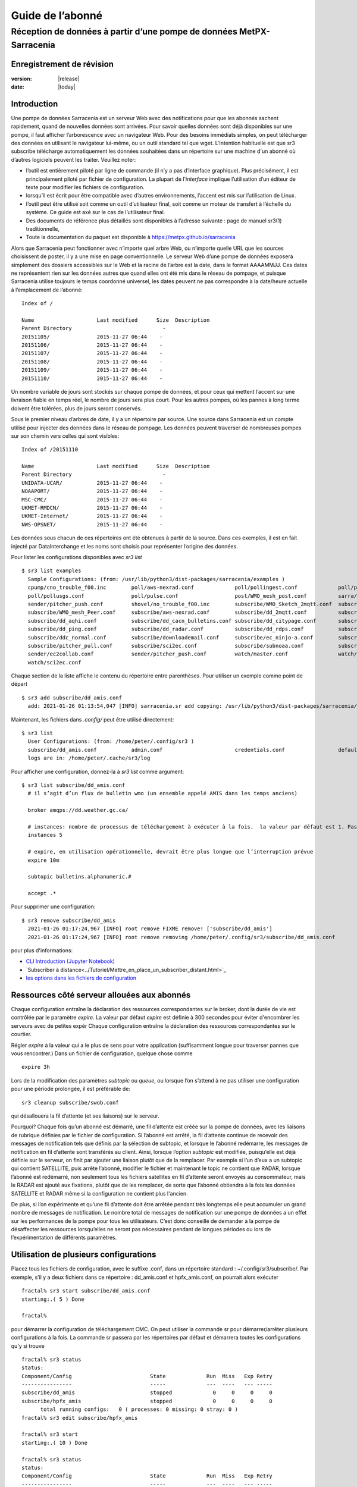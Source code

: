 
==================
 Guide de l’abonné
==================

---------------------------------------------------------------------
Réception de données à partir d’une pompe de données MetPX-Sarracenia
---------------------------------------------------------------------


Enregistrement de révision
--------------------------


:version: |release|
:date: |today|


Introduction
------------

Une pompe de données Sarracenia est un serveur Web avec des notifications
pour que les abonnés sachent rapidement, quand de nouvelles données sont arrivées.
Pour savoir quelles données sont déjà disponibles sur une pompe, il faut
afficher l’arborescence avec un navigateur Web.
Pour des besoins immédiats simples, on peut télécharger des données en utilisant le
navigateur lui-même, ou un outil standard tel que wget.
L’intention habituelle est que sr3 subscribe
télécharge automatiquement les données souhaitées dans un répertoire sur une
machine d'un abonné où d’autres logiciels peuvent les traiter.  Veuillez noter:

- l’outil est entièrement piloté par ligne de commande (il n’y a pas d’interface graphique). Plus précisément,
  il est principalement piloté par fichier de configuration.
  La plupart de l'*interface* implique l’utilisation d’un éditeur de texte pour modifier les fichiers de configuration.
- lorsqu’il est écrit pour être compatible avec d’autres environnements,
  l’accent est mis sur l’utilisation de Linux.
- l’outil peut être utilisé soit comme un outil d’utilisateur final, soit comme un moteur de transfert à l’échelle du système.
  Ce guide est axé sur le cas de l’utilisateur final.
- Des documents de référence plus détaillés sont disponibles à l’adresse suivante :
  page de manuel sr3(1) traditionnelle,
- Toute la documentation du paquet est disponible à https://metpx.github.io/sarracenia

Alors que Sarracenia peut fonctionner avec n’importe quel arbre Web, ou n’importe quelle URL
que les sources choisissent de poster, il y a une mise en page conventionnelle.
Le serveur Web d’une pompe de données exposera simplement des dossiers accessibles sur le Web
et la racine de l’arbre est la date, dans le format AAAAMMJJ.
Ces dates ne représentent rien sur les données autres que
quand elles ont été mis dans le réseau de pompage, et puisque Sarracenia
utilise toujours le temps coordonné universel, les dates peuvent ne pas correspondre à
la date/heure actuelle à l’emplacement de l’abonné::

  Index of /

  Name                    Last modified      Size  Description
  Parent Directory                             -   
  20151105/               2015-11-27 06:44    -   
  20151106/               2015-11-27 06:44    -   
  20151107/               2015-11-27 06:44    -   
  20151108/               2015-11-27 06:44    -   
  20151109/               2015-11-27 06:44    -   
  20151110/               2015-11-27 06:44    -  


Un nombre variable de jours sont stockés sur chaque pompe de données, et pour ceux qui mettent
l’accent sur une livraison fiable en temps réel, le nombre de jours sera plus court.
Pour les autres pompes, où les pannes à long terme doivent être tolérées, plus de jours
seront conservés.


Sous le premier niveau d’arbres de date, il y a un répertoire
par source.  Une source dans Sarracenia est un compte utilisé pour injecter des
données dans le réseau de pompage.  Les données peuvent traverser de nombreuses pompes sur son
chemin vers celles qui sont visibles::

  Index of /20151110
  
  Name                    Last modified      Size  Description
  Parent Directory                             -   
  UNIDATA-UCAR/           2015-11-27 06:44    -   
  NOAAPORT/               2015-11-27 06:44    -   
  MSC-CMC/                2015-11-27 06:44    -   
  UKMET-RMDCN/            2015-11-27 06:44    -   
  UKMET-Internet/         2015-11-27 06:44    -   
  NWS-OPSNET/             2015-11-27 06:44    -  
  
Les données sous chacun de ces répertoires ont été obtenues à partir de la
source. Dans ces exemples, il est en fait injecté par DataInterchange
et les noms sont choisis pour représenter l’origine des données.

Pour lister les configurations disponibles avec *sr3 list* ::

  $ sr3 list examples
    Sample Configurations: (from: /usr/lib/python3/dist-packages/sarracenia/examples )
    cpump/cno_trouble_f00.inc        poll/aws-nexrad.conf             poll/pollingest.conf             poll/pollnoaa.conf               poll/pollsoapshc.conf            
    poll/pollusgs.conf               poll/pulse.conf                  post/WMO_mesh_post.conf          sarra/wmo_mesh.conf              sender/ec2collab.conf            
    sender/pitcher_push.conf         shovel/no_trouble_f00.inc        subscribe/WMO_Sketch_2mqtt.conf  subscribe/WMO_Sketch_2v3.conf    subscribe/WMO_mesh_CMC.conf      
    subscribe/WMO_mesh_Peer.conf     subscribe/aws-nexrad.conf        subscribe/dd_2mqtt.conf          subscribe/dd_all.conf            subscribe/dd_amis.conf           
    subscribe/dd_aqhi.conf           subscribe/dd_cacn_bulletins.conf subscribe/dd_citypage.conf       subscribe/dd_cmml.conf           subscribe/dd_gdps.conf           
    subscribe/dd_ping.conf           subscribe/dd_radar.conf          subscribe/dd_rdps.conf           subscribe/dd_swob.conf           subscribe/ddc_cap-xml.conf       
    subscribe/ddc_normal.conf        subscribe/downloademail.conf     subscribe/ec_ninjo-a.conf        subscribe/hpfx_amis.conf         subscribe/local_sub.conf         
    subscribe/pitcher_pull.conf      subscribe/sci2ec.conf            subscribe/subnoaa.conf           subscribe/subsoapshc.conf        subscribe/subusgs.conf           
    sender/ec2collab.conf            sender/pitcher_push.conf         watch/master.conf                watch/pitcher_client.conf        watch/pitcher_server.conf        
    watch/sci2ec.conf


Chaque section de la liste affiche le contenu du répertoire entre parenthèses.
Pour utiliser un exemple comme point de départ ::

  $ sr3 add subscribe/dd_amis.conf
    add: 2021-01-26 01:13:54,047 [INFO] sarracenia.sr add copying: /usr/lib/python3/dist-packages/sarracenia/examples/subscribe/dd_amis.conf to /home/peter/.config/sr3/subscribe/dd_amis.conf 


Maintenant, les fichiers dans  `.config/` peut être utilisé directement::
 
  $ sr3 list
    User Configurations: (from: /home/peter/.config/sr3 )
    subscribe/dd_amis.conf           admin.conf                       credentials.conf                 default.conf                     
    logs are in: /home/peter/.cache/sr3/log


Pour afficher une configuration, donnez-la à `sr3 list` comme argument::

  $ sr3 list subscribe/dd_amis.conf
    # il s’agit d’un flux de bulletin wmo (un ensemble appelé AMIS dans les temps anciens)
    
    broker amqps://dd.weather.gc.ca/
    
    # instances: nombre de processus de téléchargement à exécuter à la fois.  la valeur par défaut est 1. Pas assez pour ce cas
    instances 5
    
    # expire, en utilisation opérationnelle, devrait être plus longue que l’interruption prévue
    expire 10m
    
    subtopic bulletins.alphanumeric.#
    
    accept .*


Pour supprimer une configuration::

  $ sr3 remove subscribe/dd_amis
    2021-01-26 01:17:24,967 [INFO] root remove FIXME remove! ['subscribe/dd_amis']
    2021-01-26 01:17:24,967 [INFO] root remove removing /home/peter/.config/sr3/subscribe/dd_amis.conf 

pour plus d'informations:

* `CLI Introduction (Jupyter Notebook) <../Tutoriel/1_CLI_introduction.html>`_
* `Subscriber à distance<../Tutoriel/Mettre_en_place_un_subscriber_distant.html>`_
* `les options dans les fichiers de configuration <../Reference/sr3_options.7.rst>`_


Ressources côté serveur allouées aux abonnés
--------------------------------------------

Chaque configuration entraîne la déclaration des ressources correspondantes sur le broker,
dont la durée de vie est contrôlée par le paramètre *expire*. La valeur par défaut *expire* est définie
à 300 secondes pour éviter d'encombrer les serveurs avec de petites expér
Chaque configuration entraîne la déclaration des ressources correspondantes sur le courtier.

Régler *expire* à la valeur qui a le plus de sens pour votre application (suffisamment longue pour traverser
pannes que vous rencontrer.) Dans un fichier de configuration, quelque chose comme ::

   expire 3h

Lors de la modification des paramètres *subtopic* ou *queue*, ou lorsque l’on s’attend à ne pas utiliser
une configuration pour une période prolongée, il est préférable de::

  sr3 cleanup subscribe/swob.conf

qui désallouera la fil d’attente (et ses liaisons) sur le serveur.

Pourquoi? Chaque fois qu’un abonné est démarré, une fil d’attente est créée sur la pompe de données, avec
les liaisons de rubrique définies par le fichier de configuration. Si l’abonné est arrêté,
la fil d’attente continue de recevoir des messages de notification tels que définis par la sélection de subtopic, et lorsque le
l’abonné redémarre, les messages de notification en fil d’attente sont transférés au client.
Ainsi, lorsque l’option *subtopic* est modifiée, puisqu’elle est déjà définie sur le
serveur, on finit par ajouter une liaison plutôt que de la remplacer.  Par exemple
si l’un d’eux a un subtopic qui contient SATELLITE, puis arrête l’abonné,
modifier le fichier et maintenant le topic ne contient que RADAR, lorsque l’abonné est
redémarré, non seulement tous les fichiers satellites en fil d’attente seront envoyés au consommateur,
mais le RADAR est ajouté aux fixations, plutôt que de les remplacer, de sorte que l’abonné
obtiendra à la fois les données SATELLITE et RADAR même si la configuration
ne contient plus l'ancien.

De plus, si l’on expérimente et qu’une fil d’attente doit être arrêtée pendant très longtemps
elle peut accumuler un grand nombre de messages de notification. Le nombre total de messages de notification
sur une pompe de données a un effet sur les performances de la pompe pour tous les utilisateurs. C’est donc
conseillé de demander à la pompe de désaffecter les ressources lorsqu’elles ne seront pas nécessaires
pendant de longues périodes ou lors de l’expérimentation de différents paramètres.

Utilisation de plusieurs configurations
---------------------------------------

Placez tous les fichiers de configuration, avec le suffixe .conf, dans un répertoire
standard : ~/.config/sr3/subscribe/. Par exemple, s’il y a deux fichiers dans
ce répertoire : dd_amis.conf et hpfx_amis.conf, on pourrait alors exécuter ::

    fractal% sr3 start subscribe/dd_amis.conf
    starting:.( 5 ) Done

    fractal%

pour démarrer la configuration de téléchargement CMC. On peut utiliser
la commande sr pour démarrer/arrêter plusieurs configurations à la fois.
La commande sr passera par les répertoires par défaut et démarrera
toutes les configurations qu’y si trouve ::

    fractal% sr3 status
    status: 
    Component/Config                         State             Run  Miss   Exp Retry
    ----------------                         -----             ---  ----   --- -----
    subscribe/dd_amis                        stopped             0     0     0     0
    subscribe/hpfx_amis                      stopped             0     0     0     0
          total running configs:   0 ( processes: 0 missing: 0 stray: 0 )
    fractal% sr3 edit subscribe/hpfx_amis
    
    fractal% sr3 start
    starting:.( 10 ) Done
    
    fractal% sr3 status
    status: 
    Component/Config                         State             Run  Miss   Exp Retry
    ----------------                         -----             ---  ----   --- -----
    subscribe/dd_amis                        running             5     0     5     0
    subscribe/hpfx_amis                      running             5     0     5     0
          total running configs:   2 ( processes: 10 missing: 0 stray: 0 )
    fractal% 
    

démarrera certains processus sr3 tels que configurés par hpfx_amis.conf et d’autres
pour correspondre à dd_amis.conf. Sr3 stop fera également ce que vous attendez. Tout comme le sr3 status.
Notez qu’il existe 5 processus sr3 subscribe commencent par le CMC
et 3 NWS. Ce sont des *instances* et partagent les mêmes
fil d’attentes de téléchargement.


more:

* `Command line Guide <../Explication/CommandLineGuide.html>`_
* `Sr3 Manual page <../Reference/sr3.1.html>`_


Livraison hautement prioritaire
-------------------------------

Bien que le protocole Sarracenia ne fournisse pas de hiérarchisation explicite, l’utilisation
de plusieurs files d’attentes offre des avantages similaires. Résultats de chaque configuration
dans une déclaration de fil d’attente côté serveur. Regroupez les produits à la même priorité dans
une fil d’attente en les sélectionnant à l’aide d’une configuration commune. Plus les regroupements sont petits,
plus le délai de traitement est faible. Alors que toutes les files d’attente sont traitées avec la même priorité,
les données passent plus rapidement dans des files d’attente plus courtes. On peut résumer par :

  **Utiliser plusieurs configurations pour établir la priorité**

Pour rendre le conseil concret, prenons l’exemple des données d’Environnement Canada
( dd.weather.gc.ca ), qui distribue des binaires quadrillés, des images satellite GOES,
plusieurs milliers de prévisions urbaines, des observations, des produits RADAR, etc...
Pour la météo en temps réel, les avertissements et les données RADAR sont la priorité absolue. À certaines
heures de la journée, ou en cas d’arriérés, plusieurs centaines de milliers de produits
peut retarder la réception de produits hautement prioritaires si une seule fil d’attente est utilisée.

Pour assurer un traitement rapide des données dans ce cas, définissez une configuration pour vous abonner
aux avertissements météorologiques (qui sont un très petit nombre de produits), une seconde pour les RADARS
(un groupe plus grand mais encore relativement petit), et un troisième (groupe le plus important) pour toutes
les autres données. Chaque configuration utilisera une fil d’attente distincte. Les avertissements seront
traités le plus rapidement, les RADARS feront la queue les uns contre les autres et auront
plus de retard, et d’autres produits partageront une seule fil d’attente et seront soumis à plus de
retard dans les cas d’arriéré.

https://github.com/MetPX/sarracenia/blob/main/sarracenia/examples/subscribe/ddc_cap-xml.conf::

    broker amqps://dd.weather.gc.ca/
    topicPrefix v02.post
    mirror
    directory ${HOME}/datamartclone
    subtopic alerts.cap.#
    acceptUnmatched on

https://github.com/MetPX/sarracenia/blob/main/sarracenia/examples/subscribe/ddc_normal.conf::

    broker amqps://dd.weather.gc.ca/
    topicPrefix v02.post
    subtopic #

    # rejeter les messages hautement prioritaire accepté par l´autre abonnement

    reject .*alerts/cap.*

    # la durée maximale de panne qu´on voudrait survivre sans perte de message
    # (on specifie une petite intervalle dans les cas de dévéloppement, mais plug long
    #  pour les cas opérationnels)
    expire 10m

    mirror
    directory ${HOME}/datamartclone
    acceptUnmatched on

Là où vous voulez le miroir du data mart qui commence à ${HOME}/datamartclone (vraisemblablement il y a un
serveur web configuré pour afficher ce répertoire.) Probablement, la configuration *ddc_normal*
connaîtra beaucoup de files d’attente, car il y a beaucoup de données à télécharger. Le *ddc_hipri.conf* est
uniquement abonné aux avertissements météorologiques au format Common Alerting Protocol, il y aura donc
peu ou pas de fil d’attente pour ces données.

Affiner la sélection
--------------------

.. Avertissement::
  **FIXME**: Faire une photo, avec un:

  - courtier à une extrémité, et le subtopic s’y applique.
  - client à l’autre extrémité, et l'accept/reject s’appliquent là.


Choisissez *subtopics* (qui sont appliquées sur le broker sans téléchargement de message de notification) pour affiner
le nombre de messages de notification qui traversent le réseau pour accéder aux processus clients sarracenia.
Les options *reject* et *accept* sont évaluées par les processus sr3 subscribe eux-mêmes,
qui fourni un filtrage basé sur l’expression régulière des messages qui sont transférés.
*accept* fonctionne sur le chemin réel (enfin, l'URL), indiquant quels fichiers dans
le flux de notification reçu doit en fait être téléchargé. Regardez dans les *Downloads*
du fichier journal pour des exemples de ce chemin d’accès transformé.

.. Remarque:: Brève introduction aux expressions régulières

  Les expressions régulières sont un moyen très puissant d’exprimer les correspondances de motifs.
  Elles offrent une flexibilité extrême, mais dans ces exemples, nous n’utiliserons qu’un
  sous-ensemble très basique : le . est un caractère générique correspondant à n’importe quel caractère unique. Si c’est
  suivi d’un nombre d’occurrences, il indique combien de lettres correspondront au motif. le caractère * (astérisque) signifie n’importe quel nombre d’occurrences.
  ainsi:

  - .* désigne toute séquence de caractères de n’importe quelle longueur. En d’autres termes, faites correspondre n’importe quoi.
  - cap.* désigne toute séquence de caractères commençant par cap.
  - .*CAP.* désigne toute séquence de caractères avec CAP quelque part dedans.
  - .*cap désigne toute séquence de caractères qui se termine par CAP. Dans le cas où plusieurs parties de la chaîne
    peuvent correspondre, la plus longue est sélectionnée.
  - .*?cap comme ci-dessus, mais *non-greedy*, ce qui signifie que le match le plus court est choisi.

  Veuillez consulter diverses ressources Internet pour plus d’informations sur l’ensemble
  de variété de correspondance possible avec les expressions régulières :

  - https://docs.python.org/3/library/re.html
  - https://en.wikipedia.org/wiki/Regular_expression
  - http://www.regular-expressions.info/ 

retour aux exemples de fichiers de configuration :

Notez ce qui suit ::

$ sr3 edit subscribe/swob

  broker amqps://anonymous@dd.weather.gc.ca
  accept .*/observations/swob-ml/.*

  #écrire tous les SWOBS dans le répertoire de travail actuel
  #MAUVAIS : CE N’EST PAS AUSSI BON QUE L’EXEMPLE PRÉCÉDENT
  #     NE PAS avoir de "subtopic" et filtrer avec "accept" SIGNIFIE QUE DES NOTIFICATIONS EXCESSIVES sont traitées.

Cette configuration, du point de vue de l’abonné,  livrera probablement
les mêmes données que l’exemple précédent. Toutefois, le subtopic par défaut étant
un caractère générique signifie que le serveur transférera toutes les notifications pour le
serveur (probablement des millions d’entre eux) qui sera ignoré par le processus de l’abonné qui
applique la clause d’acceptation. Il consommera beaucoup plus de CPU et de
bande passante sur le serveur et le client. Il faut choisir les subtopics appropriés
pour minimiser les notifications qui seront transférées uniquement pour être ignorées.
Les modèles *accept* (et *reject*) sont utilisés pour affiner davantage *subtopic* plutôt
que de le remplacer.

Par défaut, les fichiers téléchargés seront placés dans le répertoire actuel
lors du démarrage de sr3 subscribe. Cela peut être remplacé à l’aide de
l’option *directory*.

Si vous téléchargez une arborescence de répertoires et que l’intention est de mettre en miroir l’arborescence,
alors l’option miroir doit être définie::

$ sr3 edit subscribe/swob

  broker amqps://anonymous@dd.weather.gc.ca
  subtopic observations.swob-ml.#
  directory /tmp
  mirror True
  accept .*
  #
  # au lieu d’écrire dans le répertoire de travail actuel, écrivez dans /tmp.
  # dans /tmp. Mirror: créer une hiérarchie comme celle du serveur source.

On peut également intercaler les directives *directory* et *accept/reject* pour construire
une hiérarchie arbitrairement différente de ce qui se trouvait sur la pompe de données de source.
Le fichier de configuration est lu de haut en bas, alors sr3 subscribe
trouve un paramètre d’option ''directory'', seulement les clauses ''accept'' après
celles la entraîneront le placement de fichiers par rapport à ce répertoire ::

$ sr3 edit subscribe/ddi_ninjo_part1.conf 

  broker amqps://ddi.cmc.ec.gc.ca/
  subtopic ec.ops.*.*.ninjo-a.#

  directory /tmp/apps/ninjo/import/point/reports/in
  accept .*ABFS_1.0.*
  accept .*AQHI_1.0.*
  accept .*AMDAR_1.0.*

  directory /tmp/apps/ninjo/import/point/catalog_common/in
  accept .*ninjo-station-catalogue.*

  directory /tmp/apps/ninjo/import/point/scit_sac/in
  accept .*~~SAC,SAC_MAXR.*

  directory /tmp/apps/ninjo/import/point/scit_tracker/in
  accept .*~~TRACKER,TRACK_MAXR.*

Dans l’exemple ci-dessus, les données du catalogue ninjo-station sont placées dans le
catalog_common/in, plutôt que dans l'hiérarchie des données ponctuelles
utilisée pour stocker les données qui correspondent aux trois premiers
clauses d'accept.

.. Remarque::
  Notez que .* dans la directive de subtopic, où
  cela signifie "correspondre à un topic" (c’est-à-dire qu’aucun caractère de point n’est autorisé dans un nom
  de sujet) a une signification différente de celle qui est dans une clause accept,
  où cela signifie correspondre à n’importe quelle chaîne.

  Oui, c’est déroutant.  Non, on ne peut pas l’éviter.


Pour plus d´informations:

* `Téléchargement en mode ligne (Jupyter Notebook) <../Tutoriel/1_CLI_introduction.html>`_
 
Perte de données
----------------

Panne trop longue
-----------------

L'*expire* détermine combien de temps la pompe de données conservera votre abonnement et file d'attente
après une déconnexion. Le réglage doit être défini plus longtemps que la plus longue panne de votre
flux doit survivre sans perte de données.


File d´attente trop important
-----------------------------
Les performances d'un flux
est important, car, au service d'Internet, le téléchargement lent d'un client affecte tous les autres,
et quelques clients lents peuvent submerger une pompe de données. Il existe souvent des politiques de serveur en place
pour éviter que des abonnements mal configurés (c'est-à-dire trop lents) n'entraînent de très longues files d'attente.

Lorsque la file d'attente devient trop longue, la pompe de données peut commencer à rejeter les messages, et
l'abonné percevra cela comme une perte de données.

Pour identifier les téléchargements lents, examinez le décalage dans le journal de téléchargement. Par exemple, créez
un exemple d'abonné comme ceci ::

 fractal% sr3 list ie

 Sample Configurations: (from: /home/peter/Sarracenia/sr3/sarracenia/examples )
 cpump/cno_trouble_f00.inc        flow/amserver.conf               flow/poll.inc                    flow/post.inc                    flow/report.inc                  flow/sarra.inc                   
 flow/sender.inc                  flow/shovel.inc                  flow/subscribe.inc               flow/watch.inc                   flow/winnow.inc                  poll/airnow.conf                 
 poll/aws-nexrad.conf             poll/mail.conf                   poll/nasa-mls-nrt.conf           poll/noaa.conf                   poll/soapshc.conf                poll/usgs.conf                   
 post/WMO_mesh_post.conf          sarra/wmo_mesh.conf              sender/am_send.conf              sender/ec2collab.conf            sender/pitcher_push.conf         shovel/no_trouble_f00.inc        
 subscribe/aws-nexrad.conf        subscribe/dd_2mqtt.conf          subscribe/dd_all.conf            subscribe/dd_amis.conf           subscribe/dd_aqhi.conf           subscribe/dd_cacn_bulletins.conf 
 subscribe/dd_citypage.conf       subscribe/dd_cmml.conf           subscribe/dd_gdps.conf           subscribe/dd_radar.conf          subscribe/dd_rdps.conf           subscribe/dd_swob.conf           
 subscribe/ddc_cap-xml.conf       subscribe/ddc_normal.conf        subscribe/downloademail.conf     subscribe/ec_ninjo-a.conf        subscribe/hpfxWIS2DownloadAll.conf subscribe/hpfx_amis.conf         
 subscribe/hpfx_citypage.conf     subscribe/local_sub.conf         subscribe/ping.conf              subscribe/pitcher_pull.conf      subscribe/sci2ec.conf            subscribe/subnoaa.conf           
 subscribe/subsoapshc.conf        subscribe/subusgs.conf           sender/am_send.conf              sender/ec2collab.conf            sender/pitcher_push.conf         watch/master.conf                
 watch/pitcher_client.conf        watch/pitcher_server.conf        watch/sci2ec.conf                
 fractal% 


choisissez-en un et ajoutez-le configuration locale ::

    fractal% sr3 foreground subscribe/hpfx_amis
    .2022-12-07 12:39:37,977 [INFO] 3286919 sarracenia.flow loadCallbacks flowCallback plugins to load: ['sarracenia.flowcb.gather.message.Message', 'sarracenia.flowcb.retry.Retry', 'sarracenia.flowcb.housekeeping.resources.Resources', 'log']
    2022-12-07 12:39:38,194 [INFO] 3286919 sarracenia.moth.amqp __getSetup queue declared q_anonymous_subscribe.hpfx_amis.67711727.37906289 (as: amqps://anonymous@hpfx.collab.science.gc.ca/) 
    2022-12-07 12:39:38,194 [INFO] 3286919 sarracenia.moth.amqp __getSetup binding q_anonymous_subscribe.hpfx_amis.67711727.37906289 with v02.post.*.WXO-DD.bulletins.alphanumeric.# to xpublic (as: amqps://anonymous@hpfx.collab.science.gc.ca/)
    2022-12-07 12:39:38,226 [INFO] 3286919 sarracenia.flowcb.log __init__ subscribe initialized with: {'post', 'on_housekeeping', 'after_accept', 'after_work', 'after_post'}
    2022-12-07 12:39:38,226 [INFO] 3286919 sarracenia.flow run callbacks loaded: ['sarracenia.flowcb.gather.message.Message', 'sarracenia.flowcb.retry.Retry', 'sarracenia.flowcb.housekeeping.resources.Resources', 'log']
    2022-12-07 12:39:38,226 [INFO] 3286919 sarracenia.flow run pid: 3286919 subscribe/hpfx_amis instance: 0
    2022-12-07 12:39:38,241 [INFO] 3286919 sarracenia.flow run now active on vip None
    2022-12-07 12:39:42,564 [INFO] 3286919 sarracenia.flowcb.log after_accept accepted: (lag: 2.20 ) https://hpfx.collab.science.gc.ca /20221207/WXO-DD/bulletins/alphanumeric/20221207/SR/KWAL/17/SRWA20_KWAL_071739___7440 
    2022-12-07 12:39:42,564 [INFO] 3286919 sarracenia.flowcb.log after_accept accepted: (lag: 3.17 ) https://hpfx.collab.science.gc.ca /20221207/WXO-DD/bulletins/alphanumeric/20221207/SR/KWAL/17/SRMN70_KWAL_071739___39755 
    2022-12-07 12:39:42,564 [INFO] 3286919 sarracenia.flowcb.log after_accept accepted: (lag: 2.17 ) https://hpfx.collab.science.gc.ca /20221207/WXO-DD/bulletins/alphanumeric/20221207/SR/KWAL/17/SRCN40_KWAL_071739___132 
    2022-12-07 12:39:42,564 [INFO] 3286919 sarracenia.flowcb.log after_accept accepted: (lag: 2.17 ) https://hpfx.collab.science.gc.ca /20221207/WXO-DD/bulletins/alphanumeric/20221207/SR/KWAL/17/SRMN20_KWAL_071739___19368 
    2022-12-07 12:39:42,564 [INFO] 3286919 sarracenia.flowcb.log after_accept accepted: (lag: 1.19 ) https://hpfx.collab.science.gc.ca /20221207/WXO-DD/bulletins/alphanumeric/20221207/SX/KWAL/17/SXAK50_KWAL_071739___15077 
    2022-12-07 12:39:42,957 [INFO] 3286919 sarracenia.flowcb.log after_work downloaded ok: /tmp/hpfx_amis/SRWA20_KWAL_071739___7440 
    2022-12-07 12:39:42,957 [INFO] 3286919 sarracenia.flowcb.log after_work downloaded ok: /tmp/hpfx_amis/SRMN70_KWAL_071739___39755 
    2022-12-07 12:39:42,957 [INFO] 3286919 sarracenia.flowcb.log after_work downloaded ok: /tmp/hpfx_amis/SRCN40_KWAL_071739___132 
    2022-12-07 12:39:42,957 [INFO] 3286919 sarracenia.flowcb.log after_work downloaded ok: /tmp/hpfx_amis/SRMN20_KWAL_071739___19368 
    2022-12-07 12:39:42,957 [INFO] 3286919 sarracenia.flowcb.log after_work downloaded ok: /tmp/hpfx_amis/SXAK50_KWAL_071739___15077 
    2022-12-07 12:39:42,957 [INFO] 3286919 sarracenia.flowcb.log after_work downloaded ok: /tmp/hpfx_amis/SXAK50_KWAL_071739___15077
    2022-12-07 12:39:43,227 [INFO] 3286919 sarracenia.flowcb.log after_accept accepted: (lag: 0.71 ) https://hpfx.collab.science.gc.ca /20221207/WXO-DD/bulletins/alphanumeric/20221207/SR/KWAL/17/SRCN40_KWAL_071739___40860
    2022-12-07 12:39:43,227 [INFO] 3286919 sarracenia.flowcb.log after_accept accepted: (lag: 0.71 ) https://hpfx.collab.science.gc.ca /20221207/WXO-DD/bulletins/alphanumeric/20221207/SA/KNKA/17/SAAK41_KNKA_071739___36105
    2022-12-07 12:39:43,227 [INFO] 3286919 sarracenia.flowcb.log after_accept accepted: (lag: 0.71 ) https://hpfx.collab.science.gc.ca /20221207/WXO-DD/bulletins/alphanumeric/20221207/SR/KWAL/17/SRCN40_KWAL_071739___19641
    2022-12-07 12:39:43,457 [INFO] 3286919 sarracenia.flowcb.log after_work downloaded ok: /tmp/hpfx_amis/SRCN40_KWAL_071739___40860
    2022-12-07 12:39:43,457 [INFO] 3286919 sarracenia.flowcb.log after_work downloaded ok: /tmp/hpfx_amis/SAAK41_KNKA_071739___36105
    2022-12-07 12:39:43,457 [INFO] 3286919 sarracenia.flowcb.log after_work downloaded ok: /tmp/hpfx_amis/SRCN40_KWAL_071739___19641
    2022-12-07 12:39:43,924 [INFO] 3286919 sarracenia.flowcb.log after_accept accepted: (lag: 0.40 ) https://hpfx.collab.science.gc.ca /20221207/WXO-DD/bulletins/alphanumeric/20221207/SR/KWAL/17/SRCN40_KWAL_071739___44806
    2022-12-07 12:39:43,924 [INFO] 3286919 sarracenia.flowcb.log after_accept accepted: (lag: 0.40 ) https://hpfx.collab.science.gc.ca /20221207/WXO-DD/bulletins/alphanumeric/20221207/UA/CWAO/17/UANT01_CWAO_071739___24012
    2022-12-07 12:39:44,098 [INFO] 3286919 sarracenia.flowcb.log after_work downloaded ok: /tmp/hpfx_amis/SRCN40_KWAL_071739___44806
    2022-12-07 12:39:44,098 [INFO] 3286919 sarracenia.flowcb.log after_work downloaded ok: /tmp/hpfx_amis/UANT01_CWAO_071739___24012

Les nombres **lag :** signalés dans la session *foreground* indiquent l'ancienneté des données (en secondes, 
en fonction de l'heure à laquelle elles ont été ajoutées au réseau par la source. Si vous voyez ce décalage 
augmenter de manière déraisonnable, votre abonnement a un problème de performances.

Performance
-----------

Il y a de nombreux aspects de la performance que nous n'aborderons pas ici.

plus :

* `Quand ramasser un fichier<../Explication/StrategieDetectionFichiers.html>`_ 
* `Quand savoir qu´un fichier est livré<../Explication/AssurerLaLivraison.html>`_ 
 
Dans les cas de haut-débit, comment faire remarquer rapidement les modifications de fichiers, 
filtrer les réécritures fréquentes de fichiers, planifier des copies :

* `Case Study: HPC Mirroring <../Explication/History/HPC_Mirroring_Use_Case.html>`_
* C implementation: `sr3_cpost <../Reference/sr3_post.1.rst>`_ `sr3_cpump <../Reference/sr3_cpump.1.rst>`_
  used mostly when python isn't easy to get working.

Mais Le but le plus courant lorsque les performances sont augmentées est d'accélérer leurs téléchargements.
Si les transferts vont trop lentement, les étapes sont les suivantes:


Optimiser la sélection des fichiers par processus
~~~~~~~~~~~~~~~~~~~~~~~~~~~~~~~~~~~~~~~~~~~~~~~~~

* Souvent, les utilisateurs spécifient # comme subtopic, ce qui signifie que les accept/reject
  font tout le travail. Dans de nombreux cas, les utilisateurs ne sont intéressés que par une petite fraction des
  fichiers publiés.  Pour de meilleures performances, **Rendez *suntopic* aussi spécifique que possible** pour
  minimiser l’envoi de messages de notification envoyés par le courtier et qui arrivent sur l’abonné uniquement pour
  se faire rejetés. (utilisez l’option *log_reject* pour trouver de tels produits.)

* **Placez les instructions *reject* le plus tôt possible dans la configuration**. Comme le rejet enregistre
  le traitement de tous les regex ultérieurs dans la configuration.

* **Avoir peu de clauses d’acceptation/rejet** : parce qu’il s’agit d’une expression régulière
  les clauses de correspondance, accept/reject sont coûteuses, mais l’évaluation d’un
  regex n’est pas beaucoup plus cher qu’un seul, il est donc préférable d’en avoir
  quelques un plus compliqués que beaucoup de simples.  Exemple::

          accept .*/SR/KWAL.*
          accept .*/SO/KWAL.*

  fonctionnera à la moitié de la vitesse (ou le double de la surcharge du processeur) par rapport à ::

         accept .*/S[OR]/KWAL.*

* **Utilisez suppress_duplicates**.  Dans certains cas, il y a un risque que le même fichier
  se fassent annoncer plus d’une fois.  Habituellement, les clients ne veulent pas de copies redondantes
  des fichiers transférés.  L’option *suppress_duplicates* configure un cache de
  les sommes de contrôle des fichiers qui sont passés et empêche leur traitement
  encore.

* Si vous transférez de petits fichiers, le traitement de transfert intégré est tout à fait
  bon, mais **s’il y a des fichiers volumineux** dans le mélange, alors un chargement sur un binaire en C
  va aller plus vite. **Utilisez des plugins tels que accel_wget, accel_sftp,
  accel_cp** (pour les fichiers locaux.) Ces plugins ont des paramètres de seuil de sorte que
  les méthodes optimal python transfer sont toujours utilisées pour les fichiers plus petits que le
  seuil.

* **l’augmentation du prefetch** peut réduire la latence moyenne (amortie sur
  le nombre de messages de notification prélus.) Les performances peuvent être amélioré sur une longue
  distances ou taux de messages de notification élevés au sein d’un centre de données.

* Si vous contrôlez l’origine d’un flux de produits, et les consommateurs voudront une
  très grande proportion des produits annoncés, et les produits sont petits
  (quelques K au plus), envisagez de combiner l’utilisation de v03 avec l’inlining pour un
  transfert optimal de petits fichiers. Remarque, si vous avez une grande variété d’utilisateurs
  qui veulent tous des ensembles de données différents, l’inlining peut être contre-productif. Ceci
  entraînera également des messages de notification plus importants et signifiera une charge beaucoup plus élevée sur le courtier.
  Ca peut optimiser quelques cas spécifiques, tout en ralentissant le courtier dans l’ensemble.


Utiliser des instances
~~~~~~~~~~~~~~~~~~~~~~

Une fois que vous avez optimisé ce qu’un seul abonné peut faire, si ce n’est pas assez rapide,
utilisez l’option *instances* pour que davantage de processus participent au
traitement.  Avoir 10 ou 20 instances n’est pas un problème du tout.  Le maximum
nombre d’instances qui augmenteront les performances plafonnera à un moment donné
qui varie en fonction de la latence à négocier, de la vitesse de traitement des instances de
chaque fichier, la prélecture en cours d’utilisation, etc...  Il faut expérimenter.

En examinant les journaux d’instance, s’ils semblent attendre les messages de notification pendant une longue période,
ne faisant aucun transfert, alors on aurait pu atteindre la saturation de la fil d’attente.
Cela se produit souvent à environ 40 à 75 instances. Rabbitmq gère une seule fil d’attente
avec un seul processeur, et il y a une limite au nombre de messages de notification qu’une fil d’attente peut traiter
dans une unité de temps donnée.

Si la fil d’attente devient saturée, nous devons partitionner les abonnements
dans plusieurs configurations. Chaque configuration aura une fil d’attente distincte,
et les files d’attente auront leurs propres processeurs (CPU). Avec un tel partitionnement, nous sommes allés
à une centaine d’instances et pas vu de saturation. Nous ne savons pas quand nous courons
hors performance.

Nous n’avons pas encore eu besoin de faire évoluer le courtier lui-même.


Suppression des doublons haute performance
~~~~~~~~~~~~~~~~~~~~~~~~~~~~~~~~~~~~~~~~~~

Une mise en garde à l’utilisation de *instances* est que *suppress_duplicates* est inefficace
car les différentes occurrences d’un même fichier ne seront pas reçues par les même
instances, et donc avec n instances, environ n-1/n doublons passeront à travers.

Afin de supprimer correctement les messages de notification de fichiers en double dans les flux de données
qui ont besoin de plusieurs instances, on utilise le winnowing avec *post_exchangeSplit*.
Cette option envoie des données à plusieurs échanges post-exchange en fonction de la somme de contrôle des données,
de sorte que tous les fichiers en double seront acheminés vers le même processus winnow.
Chaque processus winnow exécute la suppression normale des doublons utilisée dans des instances uniques,
puisque tous les fichiers avec la même somme de contrôle se retrouvent avec le même winnow, cela fonctionne.
Les processus winnow sont ensuite postés sur l’échange utilisé par des piscines de traitement réels.

Pourquoi la suppression des doublons haute performance est-elle une bonne chose ? Parce que
le modèle de disponibilité de Sarracenia est d’avoir des piles d’applications individuelles
qui produisent aveuglément des copies réductrices de produits. Il ne nécessite aucun ajustement
d’application d’un seul nœud à la participation à un cluster. Sarracenia
sélectionne le premier résultat que nous recevons pour le transfert. Cela évite tout tri
du protocole de quorum, une source d’une grande complexité en haute disponibilité
et en mesurant en fonction de la production, minimise le potentiel des
systèmes à apparaître, lorsqu’ils ne sont pas complètement fonctionnels. Les
applications n’ont pas besoin de savoir qu’il existe une autre pile produisant le même
produit, ce qui les simplifie également.

pour plus:

* `<../Explication/SupprimerLesDoublons.rst>`_
  

Plugins
-------

Le traitement des fichiers par défaut est souvent correct, mais il existe également des personnalisations prédéfinies qui
peuvent être utilisé pour modifier le traitement effectué par les composants. La liste des plugins prédéfinis est
dans un répertoire 'plugins' où que le paquet soit installé (consultable avec *sr3 list*)
exemple de sortie::

   $ sr3 list help
   blacklab% sr3 list help
   Valid things to list: examples,eg,ie flow_callback,flowcb,fcb v2plugins,v2p

   $ sr3 list fcb
      
      
   Provided callback classes: ( /home/peter/Sarracenia/sr3/sarracenia ) 
   flowcb/accept/delete.py          flowcb/accept/downloadbaseurl.py 
   flowcb/accept/hourtree.py        flowcb/accept/httptohttps.py     
   flowcb/accept/longflow.py        flowcb/accept/posthourtree.py    
   flowcb/accept/postoverride.py    flowcb/accept/printlag.py        
   flowcb/accept/rename4jicc.py     flowcb/accept/renamedmf.py       
   flowcb/accept/renamewhatfn.py    flowcb/accept/save.py            
   flowcb/accept/speedo.py          flowcb/accept/sundewpxroute.py   
   flowcb/accept/testretry.py       flowcb/accept/toclusters.py      
   flowcb/accept/tohttp.py          flowcb/accept/tolocal.py         
   flowcb/accept/tolocalfile.py     flowcb/accept/wmotypesuffix.py   
   flowcb/filter/deleteflowfiles.py flowcb/filter/fdelay.py          
   flowcb/filter/pclean_f90.py      flowcb/filter/pclean_f92.py      
   flowcb/filter/wmo2msc.py         flowcb/gather/file.py            
   flowcb/gather/message.py         flowcb/housekeeping/hk_police_queues.py 
   flowcb/housekeeping/resources.py flowcb/line_log.py               
   flowcb/log.py                    flowcb/mdelaylatest.py           
   flowcb/nodupe/data.py            flowcb/nodupe/name.py            
   flowcb/pclean.py                 flowcb/poll/airnow.py            
   flowcb/poll/mail.py              flowcb/poll/nasa_mls_nrt.py      
   flowcb/poll/nexrad.py            flowcb/poll/noaa_hydrometric.py  
   flowcb/poll/usgs.py              flowcb/post/message.py           
   flowcb/retry.py                  flowcb/sample.py                 
   flowcb/script.py                 flowcb/send/email.py             
   flowcb/shiftdir2baseurl.py       flowcb/v2wrapper.py              
   flowcb/wistree.py                flowcb/work/delete.py            
   flowcb/work/rxpipe.py            
   $ 

On peut également voir les *flowcallback* inclus avec Sarracenia en consultant 
la `Référence flowcallback (anglais) <../../Reference/flowcb.html>`_
Les pluguns sont écrites en python et les auteurs peuvent les mettre dans ~/.config/sr3/plugins ou
bien n´importe ou dans le répertoire de configuration. On peut également consulter le code source 
de n´importe lequel plugin avec la concatenation du répertoire afficher au début de *sr3 list* 
et le module dans le listing. e.g.::

   vi /home/peter/Sarracenia/sr3/sarracenia/flowcb/nodupe/name.py

On peut également consulter la documentations d´une module en utilisant les méchanismes de pythjon::

    fractal% python3
    Python 3.10.6 (main, Nov  2 2022, 18:53:38) [GCC 11.3.0] on linux
    Type "help", "copyright", "credits" or "license" for more information.
    >>> import sarracenia.flowcb.run
    >>> help(sarracenia.flowcb.run)

Les plugins peuvent être inclus dans les configurations en ajoutant des lignes 'flow_callback' comme::

   callback work.rxpipe

qui ajoute le rappel donné à la liste des rappels à appeler.
Il y a aussi::

   callback_prepend work.rxpipe

qui ajoutera ce rappel à la liste, de sorte qu’il est appelé avant les autres.

Les plugins sont tous écrits en python, et les utilisateurs peuvent créer les leurs et les placer dans ~/.config/sr3/plugins.
Pour plus d’informations sur la création de nouveaux plug-ins personnalisés, reportez-vous à la section `Writing Flow Callbacks <FlowCallbacks.rst>`_


Pour récapituler :

* Pour voir les plugins actuellement disponibles sur le système *sr3 list fcb*
* Pour afficher le contenu d’un plugin: `FlowCallback Reference (anglais) <../../Reference/flowcb.html>`
* Les plugins peuvent avoir des paramètres d’option, tout comme ceux intégrés
* Pour les définir, placez les options dans le fichier de configuration avant que le plugin ne s’appelle lui-même
* Pour créer vos propres plugins, créez-les dans ~/.config/sr3/plugins, ou dans le chemin PYTHONPATH configurer
  pour acceder a vos modules Python.

plus:

* `Concepts <../Explication/Concepts.html>`_
* `using callbacks from command line (Jupyter Notebook) <../Tutoriel/2_CLI_with_flowcb_demo.html>`_

encore davantage:

* `Sarracenia Programming Guide <../Explication/SarraPluginDev.html>`_
* `Writing Flow Callbacks <../CommentFaire/FlowCallbacks.rst>`_  





file_rxpipe
-----------

Le plugin file_rxpipe pour sr3 permet à toutes les instances d’écrire les noms
des fichiers téléchargés sur un canal nommé (¨named pipe¨ ). La configuration de cette configuration nécessite deux lignes dans
un fichier de configuration sr3 ::

  $ mknod /home/peter/test/.rxpipe p
  $ sr3 edit subscribe/swob 

  broker amqps://anonymous@dd.weather.gc.ca
  subtopic observations.swob-ml.#

  rxpipe_name /home/peter/test/.rxpipe

  callback work/rxpipe

  directory /tmp
  mirror True
  accept .*
  # rxpipe est un plugin on_file intégré qui écrit le nom du fichier reçu dans
  # un canal nommé '.rxpipe' dans le répertoire de travail actuel.

Avec rxpipe, chaque fois qu’un transfert de fichiers est terminé et est prêt pour
post-traitement, son nom est écrit sur le canal linux (nommé .rxpipe.)


.. REMARQUE::

   Dans le cas où un grand nombre d’instances d’abonnement fonctionnent
   Sur la même configuration, il y a une légère probabilité que les notifications
   peuvent se corrompre mutuellement dans le canal nommé.

   **FIXME** Nous devrions probablement vérifier si cette probabilité est négligeable ou non.

Analyse d'antivirus
-------------------

Un autre exemple d’utilisation facile d’un plugin est de réaliser une analyse antivirus.
En supposant que ClamAV-daemon est installé, ainsi que le python3-pyclamd
package, alors on peut ajouter ce qui suit à un
fichier de configuration d'un abonné::

  broker amqps://dd.weather.gc.ca
  topicPredix v02.post
  batch 1
  callback clamav
  subtopic observations.swob-ml.#
  accept .*

Pour que chaque fichier téléchargé soit analysé av. Exemple d’exécution ::

    $ sr3 foreground subscribe//dd_swob.conf 

    blacklab% sr3 foreground subscribe/dd_swob
    2022-03-12 18:47:18,137 [INFO] 29823 sarracenia.flow loadCallbacks plugins to load: ['sarracenia.flowcb.gather.message.Message', 'sarracenia.flowcb.retry.Retry', 'sarracenia.flowcb.housekeeping.resources.Resources', 'sarracenia.flowcb.clamav.Clamav', 'sarracenia.flowcb.log.Log']
    clam_scan on_part plugin initialized
    2022-03-12 18:47:22,865 [INFO] 29823 sarracenia.flowcb.log __init__ subscribe initialized with: {'after_work', 'on_housekeeping', 'after_accept'}
    2022-03-12 18:47:22,866 [INFO] 29823 sarracenia.flow run options:
    _Config__admin=amqp://bunnymaster:Easter1@localhost/ None True True False False None None, _Config__broker=amqps://anonymous:anonymous@dd.weather.gc.ca/ None True True False False None None,
    _Config__post_broker=None, accel_threshold=0, acceptSizeWrong=False, acceptUnmatched=False, action='foreground', attempts=3, auto_delete=False, baseDir=None, baseUrl_relPath=False, batch=100, bind=True,
    bindings=[('xpublic', ['v02', 'post'], ['observations.swob-ml.#'])], bufsize=1048576, bytes_per_second=None, bytes_ps=0, cfg_run_dir='/home/peter/.cache/sr3/subscribe/dd_swob', config='dd_swob',
    configurations=['subscribe/dd_swob'], currentDir=None, dangerWillRobinson=False, debug=False, declare=True, declared_exchanges=['xpublic', 'xcvan01'],
   .
   .
   .
    022-03-12 18:47:22,867 [INFO] 29823 sarracenia.flow run pid: 29823 subscribe/dd_swob instance: 0
    2022-03-12 18:47:30,019 [INFO] 29823 sarracenia.flowcb.log after_accept accepted: (lag: 140.22 ) https://dd4.weather.gc.ca /observations/swob-ml/20220312/COGI/2022-03-12-2344-COGI-AUTO-minute-swob.xml 
   .
   .
   .  # bonnes entrées...

    22-03-12 19:00:55,347 [INFO] 30992 sarracenia.flowcb.clamav after_work scanning: /tmp/dd_swob/2022-03-12-2347-CVPX-AUTO-minute-swob.xml
    2022-03-12 19:00:55,353 [INFO] 30992 sarracenia.flowcb.clamav avscan_hit part_clamav_scan took 0.00579023 seconds, no viruses in /tmp/dd_swob/2022-03-12-2347-CVPX-AUTO-minute-swob.xml
    2022-03-12 19:00:55,385 [INFO] 30992 sarracenia.flowcb.log after_accept accepted: (lag: 695.46 ) https://dd4.weather.gc.ca /observations/swob-ml/20220312/COTR/2022-03-12-2348-COTR-AUTO-minute-swob.xml 
    2022-03-12 19:00:55,571 [INFO] 30992 sarracenia.flowcb.clamav after_work scanning: /tmp/dd_swob/2022-03-12-2348-COTR-AUTO-minute-swob.xml
    2022-03-12 19:00:55,596 [INFO] 30992 sarracenia.flowcb.clamav avscan_hit part_clamav_scan took 0.0243611 seconds, no viruses in /tmp/dd_swob/2022-03-12-2348-COTR-AUTO-minute-swob.xml
    2022-03-12 19:00:55,637 [INFO] 30992 sarracenia.flowcb.log after_accept accepted: (lag: 695.71 ) https://dd4.weather.gc.ca /observations/swob-ml/20220312/CWGD/2022-03-12-2348-CWGD-AUTO-minute-swob.xml 
    2022-03-12 19:00:55,844 [INFO] 30992 sarracenia.flowcb.clamav after_work scanning: /tmp/dd_swob/2022-03-12-2348-CWGD-AUTO-minute-swob.xml
  
    .
    .
    . # mauvaises entrées.

    2022-03-12 18:50:13,809 [INFO] 30070 sarracenia.flowcb.log after_work downloaded ok: /tmp/dd_swob/2022-03-12-2343-CWJX-AUTO-minute-swob.xml 
    2022-03-12 18:50:13,930 [INFO] 30070 sarracenia.flowcb.log after_accept accepted: (lag: 360.72 ) https://dd4.weather.gc.ca /observations/swob-ml/20220312/CAJT/2022-03-12-2343-CAJT-AUTO-minute-swob.xml 
    2022-03-12 18:50:14,104 [INFO] 30070 sarracenia.flowcb.clamav after_work scanning: /tmp/dd_swob/2022-03-12-2343-CAJT-AUTO-minute-swob.xml
    2022-03-12 18:50:14,105 [ERROR] 30070 sarracenia.flowcb.clamav avscan_hit part_clamav_scan took 0.0003829 not forwarding, virus detected in /tmp/dd_swob/2022-03-12-2343-CAJT-AUTO-minute-swob.xml

    .
    . # chaque intervalle de heartbeat, un petit résumé:
    .
    2022-03-12 19:00:55,115 [INFO] 30992 sarracenia.flowcb.clamav on_housekeeping files scanned 121, hits: 5


Journalisation et débogage
--------------------------

Comme les composants sr3 s’exécutent généralement en tant que démon (sauf s’ils sont appelés en mode *foreground*)
on examine normalement son fichier journal pour savoir comment se déroule le traitement.  Lorsque seulement
une seule instance est en cours d’exécution, on peut afficher le journal du processus en cours d’exécution comme suit::

   sr3 log subscribe/*myconfig*

FIXME: pas implémenté correctement. normalement utiliser la commande "foreground" à la place.

Où *myconfig* est le nom de la configuration en cours d’exécution. Les fichiers journaux
sont placés conformément à la spécification XDG Open Directory. Il y aura un fichier journal
pour chaque *instance* (processus de téléchargement) d’un processus sr3 subscribe exécutant la configuration myflow ::

   in linux: ~/.cache/sarra/log/sr_subscribe_myflow_01.log

On peut remplacer le placement sur Linux en définissant la variable d’environnement XDG_CACHE_HOME, comme
par: `XDG Open Directory Specification <https://specifications.freedesktop.org/basedir-spec/basedir-spec-0.6.html>`_
Les fichiers journaux peuvent être très volumineux pour les configurations à volume élevé, de sorte que la journalisation est très configurable.

Pour commencer, on peut sélectionner le niveau de journalisation dans l’ensemble de l’application en utilisant
logLevel et logReject :

- debug
   Définir l’option de debug est identique à utiliser **logLevel debug**

- logLevel ( par défaut: info )
   Niveau de journalisation exprimé par la journalisation de python. Les valeurs possibles sont les suivantes:  critical, error, info, warning, debug.

- log_reject <True|False> ( par défaut: False )
   imprimer un message de journal lors du *rejet* des messages de notification (en choisissant de ne pas télécharger les fichiers correspondants)

   Les messages de rejet indiquent également la raison du rejet.

À la fin de la journée (à minuit), ces fichiers de journalisations sont pivotées automatiquement par
les composants, et l’ancien journal obtient un suffixe de date. Le répertoire dans lequel
les journaux sont stockés peut être remplacé par l’option **log**, le nombre
de journaux pivotés à conserver sont définis par le paramètre **logRotate**. Le journal le plus ancien
est supprimé lorsque le nombre maximal de journaux a été atteint et que cela
poursuit pour chaque rotation. Un intervalle prend une durée de l’intervalle et
cela peut prendre un suffixe d’unité de temps, tel que 'd\|D' pour les jours, 'h\|H' pour les heures,
ou 'm\|M' pour les minutes. Si aucune unité n’est fournie, les journaux tourneront à minuit.
Voici quelques paramètres pour la gestion des fichiers journaux :

- log <dir> ( par défaut: ~/.cache/sarra/log ) (sur Linux)
   Répertoire dans lequel stocker les fichiers journaux.

- statehost <False|True> ( par défaut: False )
   Dans les grands centres de données, l’annuaire de base peut être partagé entre des milliers de
   nœuds. Statehost ajoute le nom du nœud après le répertoire de la cache pour le rendre
   unique à chaque nœud. Ainsi, chaque nœud a ses propres fichiers d’état et journaux.
   Par exemple, sur un nœud nommé goofy, ~/.cache/sarra/log/ devient ~/.cache/sarra/goofy/log.

- logRotate <max_logs> ( par défaut: 5 , alias: lr_backupCount)
   Nombre maximal de journaux archivés.

- logRotate_interval <duration>[<time_unit>] ( par défaut: 1, alias: lr_interval)
   La durée de l’intervalle avec une unité de temps optionnelle (ex. 5m, 2h, 3d)

- permLog ( par défaut: 0600 )
   Bits d’autorisation à définir sur les fichiers journaux.



Réglage du débogage flowcb/log.py
~~~~~~~~~~~~~~~~~~~~~~~~~~~~~~~~~
En plus des options d’application, il existe un flowcb qui est utilisé par défaut pour la journalisation, qui
a des options supplémentaires:

- logMessageDump (par défaut : off) indicateur booléen
  S’ils sont définis, tous les champs d’un message de notification sont imprimés, à chaque événement, plutôt qu’une simple référence url/chemin.

- logEvents ( after_accept par défaut,after_work,on_housekeeping )
   émettre des messages de journal standard à certains points durant le traitement des messages.
   autres valeurs : on_start, on_stop, post, gather, ... etc...

etc... On peut également modifier les plugins fournis, ou en écrire de nouveaux pour changer complètement la journalisation.

plus:

* (code source, en anglais) `Log module <../../Reference/flowcb.html#module-sarracenia.flowcb.log>`_


Réglage du débogage moth
~~~~~~~~~~~~~~~~~~~~~~~~
L’activation de logLevel pour déboguer l’ensemble de l’application entraîne souvent des fichiers journaux excessivement volumineux.
Par défaut, la classe parent Messages Organized into Topic Hierarchies (Moth) pour les protocoles de messagerie,
ignore l’option de débogage à l’échelle de l’application.  Pour activer le débogage de la sortie de ces classes, il y a
des paramètres supplémentaires.

On peut définir explicitement l’option de débogage spécifiquement pour la classe de protocole de messagerie::

    set sarracenia.moth.amqp.AMQP.logLevel debug
    set sarracenia.moth.mqtt.MQTT.logLevel debug

cela va rendra la couche de messagerie très verbeuse.
Parfois, lors des tests d’interopérabilité, il faut voir les messages de notification bruts, avant de décoder par classes de Moth ::

    messageDebugDump

L’une ou l’autre de ces options ou les deux feront de très gros journaux et sont mieux utilisées judicieusement.

plus:

* (code source, en anglais) `Moth API <../../api-documentation.html#module-sarracenia.moth>`_
Métrique Housekeeping
---------------------
Les rappels de flux peuvent implémenter un point d’entrée on_housekeeping.  Ce point d’entrée est généralement
une possibilité pour les rappels d’imprimer périodiquement des métriques.  Le journal intégré et
les rappels de surveillance des ressources, par exemple, donnent des lignes dans le journal comme suit ::

    2022-03-12 19:00:55,114 [INFO] 30992 sarracenia.flowcb.housekeeping.resources on_housekeeping Current Memory cpu_times: user=1.97 system=0.3
    2022-03-12 19:00:55,115 [INFO] 30992 sarracenia.flowcb.housekeeping.resources on_housekeeping Memory threshold set to: 161.2 MiB
    2022-03-12 19:00:55,115 [INFO] 30992 sarracenia.flowcb.housekeeping.resources on_housekeeping Current Memory usage: 53.7 MiB / 161.2 MiB = 33.33%
    2022-03-12 19:00:55,115 [INFO] 30992 sarracenia.flowcb.clamav on_housekeeping files scanned 121, hits: 0 
    2022-03-12 19:00:55,115 [INFO] 30992 sarracenia.flowcb.log housekeeping_stats messages received: 242, accepted: 121, rejected: 121  rate:    50%
    2022-03-12 19:00:55,115 [INFO] 30992 sarracenia.flowcb.log housekeeping_stats files transferred: 0 bytes: 0 Bytes rate: 0 Bytes/sec
    2022-03-12 19:00:55,115 [INFO] 30992 sarracenia.flowcb.log housekeeping_stats lag: average: 778.91, maximum: 931.06 
  
plus:

* (code source, en anglais) `Housekeeping callbacks <../../Reference/flowcb.html#module-sarracenia.flowcb.housekeeping>`_ 


Réception de fichiers redondants
--------------------------------

Dans les environnements où une grande fiabilité est requise, plusieurs serveurs
sont souvent configurés pour fournir des services. L’approche Sarracenia pour
la haute disponibilité est ´Active-Active´ en ce sens que toutes les sources sont en ligne
et la production de données en parallèle. Chaque source publie des données,
et les consommateurs les obtiennent de la première source qui les rend disponible,
en utilisant des sommes de contrôle pour déterminer si la référence donnée a été obtenue
ou pas.

Ce filtrage nécessite la mise en œuvre d’une pompe locale sans données avec
sr_winnow. Consultez le Guide de l’administrateur pour plus d’informations.


Proxys Web
----------

La meilleure méthode pour travailler avec des proxys Web est de mettre ce qui suit
dans le fichier default.conf::

   declare env HTTP_PROXY http://yourproxy.com
   declare env HTTPS_PROXY http://yourproxy.com

La mise en place de default.conf garantit que tous les abonnés utiliseront
le proxy, pas seulement une seule configuration.


Accès au niveau de l'API
------------------------

Sarracenia version 3 propose également des modules python qui peuvent être appelés
à partir d'applications Python existantes.

* `API Flow pour remplacer l'utilisation de la CLI <../Tutoriel/3_api_flow_demo.html>`_

L'API de *flow* apporte toutes les options de placement et d'analyse de
Sarracenia, c'est une manière pythonique de démarrer un flux à partir de python lui-même.

Ou on peut éviter le schéma de configuration de Sarracenia, peut-être que l'on veut 
juste utiliser le support du protocole de message:

* abnonnement avec l´API **Moth** (plus simple) (Jupyter Notebook) `<../Tutoriel/4_api_moth_sub_demo.html>`_
* annoncer des produits avec l´API **Moth** (Jupyter Notebook) `../Tutoriel/5_api_moth_post_demo.html>`_



Plus d’informations
-------------------

la page `sr3(1) <../Reference/sr3.1.html>`_ contient de l'informative définitive
La page principale: `Sarracenia Documentation <https://metpx.github.io/sarracenia>`_


